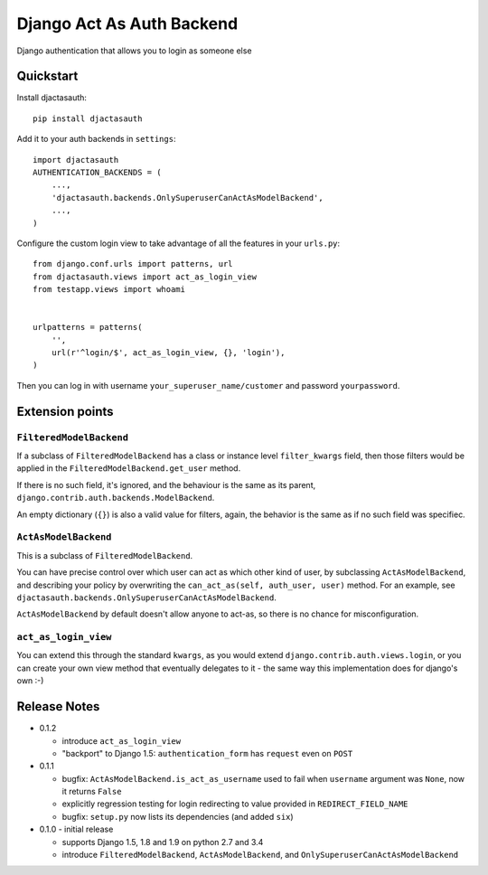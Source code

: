 =============================
Django Act As Auth Backend
=============================

Django authentication that allows you to login as someone else

Quickstart
----------

Install djactasauth::

    pip install djactasauth

Add it to your auth backends in ``settings``::

    import djactasauth
    AUTHENTICATION_BACKENDS = (
        ...,
        'djactasauth.backends.OnlySuperuserCanActAsModelBackend',
        ...,
    )

Configure the custom login view to take advantage of all the features
in your ``urls.py``::

    from django.conf.urls import patterns, url
    from djactasauth.views import act_as_login_view
    from testapp.views import whoami


    urlpatterns = patterns(
        '',
        url(r'^login/$', act_as_login_view, {}, 'login'),
    )


Then you can log in with username ``your_superuser_name/customer`` and password
``yourpassword``.


Extension points
----------------

``FilteredModelBackend``
........................

If a subclass of ``FilteredModelBackend`` has a class or instance level
``filter_kwargs`` field, then those filters would be applied in the
``FilteredModelBackend.get_user`` method.

If there is no such field, it's ignored, and the behaviour is the same
as its parent, ``django.contrib.auth.backends.ModelBackend``.

An empty dictionary (``{}``) is also a valid value for filters, again,
the behavior is the same as if no such field was specifiec.

``ActAsModelBackend``
.....................

This is a subclass of ``FilteredModelBackend``.

You can have precise control over which user can act as which other kind
of user, by subclassing ``ActAsModelBackend``, and describing your policy
by overwriting the ``can_act_as(self, auth_user, user)`` method. For an
example, see ``djactasauth.backends.OnlySuperuserCanActAsModelBackend``.


``ActAsModelBackend`` by default doesn't allow anyone to act-as, so there
is no chance for misconfiguration.

``act_as_login_view``
.....................

You can extend this through the standard ``kwargs``, as you would extend
``django.contrib.auth.views.login``, or you can create your own view
method that eventually delegates to it - the same way this implementation
does for django's own :-)

Release Notes
-------------

* 0.1.2

  * introduce ``act_as_login_view``
  * "backport" to Django 1.5: ``authentication_form`` has ``request`` even
    on ``POST``

* 0.1.1

  * bugfix: ``ActAsModelBackend.is_act_as_username`` used to fail when
    ``username`` argument was ``None``, now it returns ``False``
  * explicitly regression testing for login redirecting to
    value provided in ``REDIRECT_FIELD_NAME``
  * bugfix: ``setup.py`` now lists its dependencies (and added ``six``)

* 0.1.0 - initial release

  * supports Django 1.5, 1.8 and 1.9 on python 2.7 and 3.4
  * introduce ``FilteredModelBackend``, ``ActAsModelBackend``,
    and ``OnlySuperuserCanActAsModelBackend``
